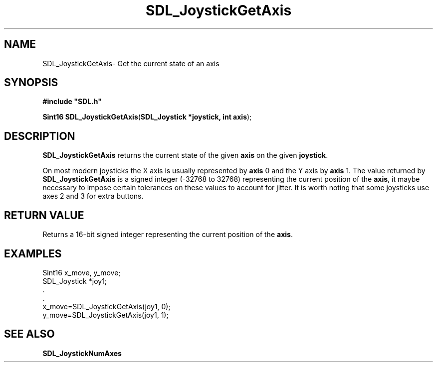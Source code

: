 .TH "SDL_JoystickGetAxis" "3" "Thu 12 Oct 2000, 13:52" "SDL" "SDL API Reference" 
.SH "NAME"
SDL_JoystickGetAxis\- Get the current state of an axis
.SH "SYNOPSIS"
.PP
\fB#include "SDL\&.h"
.sp
\fBSint16 \fBSDL_JoystickGetAxis\fP\fR(\fBSDL_Joystick *joystick, int axis\fR);
.SH "DESCRIPTION"
.PP
\fBSDL_JoystickGetAxis\fP returns the current state of the given \fBaxis\fR on the given \fBjoystick\fR\&.
.PP
On most modern joysticks the X axis is usually represented by \fBaxis\fR 0 and the Y axis by \fBaxis\fR 1\&. The value returned by \fBSDL_JoystickGetAxis\fP is a signed integer (-32768 to 32768) representing the current position of the \fBaxis\fR, it maybe necessary to impose certain tolerances on these values to account for jitter\&. It is worth noting that some joysticks use axes 2 and 3 for extra buttons\&.
.SH "RETURN VALUE"
.PP
Returns a 16-bit signed integer representing the current position of the \fBaxis\fR\&.
.SH "EXAMPLES"
.PP
.PP
.nf
\f(CWSint16 x_move, y_move;
SDL_Joystick *joy1;
\&.
\&.
x_move=SDL_JoystickGetAxis(joy1, 0);
y_move=SDL_JoystickGetAxis(joy1, 1);\fR
.fi
.PP
.SH "SEE ALSO"
.PP
\fI\fBSDL_JoystickNumAxes\fP\fR
...\" created by instant / docbook-to-man, Thu 12 Oct 2000, 13:52

